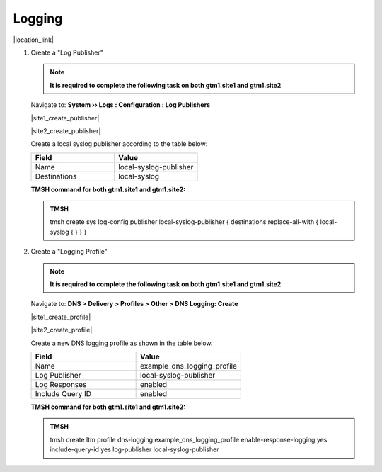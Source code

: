 Logging
############################################

|location_link|

.. |location_link| raw:: html

   <a href="https://support.f5.com/kb/en-us/products/big-ip_ltm/manuals/product/bigip-external-monitoring-implementations-13-1-0/4.html" target="_blank">Configure DNS query and response logging</a>

#. Create a "Log Publisher"

   .. note::  **It is required to complete the following task on both gtm1.site1 and gtm1.site2**

   Navigate to: **System  ››  Logs : Configuration : Log Publishers**

   |site1_create_publisher|

   .. |site1_create_publisher| raw:: html

      <a href="https://gtm1.site1.example.com/tmui/Control/jspmap/tmui/system/log/create_publisher.jsp" target="_blank">gtm1.<b>site1</b></a>

   |site2_create_publisher|

   .. |site2_create_publisher| raw:: html

      <a href="https://gtm1.site2.example.com/tmui/Control/jspmap/tmui/system/log/create_publisher.jsp" target="_blank">gtm1.<b>site2</b></a>

   .. image:: /_static/class1/system_log_publisher_flyout.png
      :align: left

   Create a local syslog publisher according to the table below:

   .. csv-table::
      :header: "Field", "Value"
      :widths: 15, 15

      "Name", "local-syslog-publisher"
      "Destinations", "local-syslog"

   .. image:: /_static/class1/sys_syslog_publisher_details.png
      :align: left

   **TMSH command for both gtm1.site1 and gtm1.site2:**
   
   .. admonition:: TMSH

      tmsh create sys log-config publisher local-syslog-publisher { destinations replace-all-with { local-syslog { } } }

#. Create a "Logging Profile"

   .. note::  **It is required to complete the following task on both gtm1.site1 and gtm1.site2**

   Navigate to: **DNS > Delivery > Profiles > Other > DNS Logging: Create**

   |site1_create_profile|

   .. |site1_create_profile| raw:: html

      <a href="https://gtm1.site1.example.com/tmui/Control/jspmap/tmui/dns/profile/dns_log/create.jsp" target="_blank">gtm1.<b>site1</b></a>

   |site2_create_profile|

   .. |site2_create_profile| raw:: html

      <a href="https://gtm1.site2.example.com/tmui/Control/jspmap/tmui/dns/profile/dns_log/create.jsp" target="_blank">gtm1.<b>site2</b></a>

   .. image:: /_static/class1/dns_logging_profile_flyout.png
      :align: left

   Create a new DNS logging profile as shown in the table below.

   .. csv-table::
      :header: "Field", "Value"
      :widths: 15, 15

      "Name", "example_dns_logging_profile"
      "Log Publisher", "local-syslog-publisher"
      "Log Responses", "enabled"
      "Include Query ID", "enabled"

   .. image:: /_static/class1/dns_logging_profile_create.png
      :align: left

   **TMSH command for both gtm1.site1 and gtm1.site2:**

   .. admonition:: TMSH

      tmsh create ltm profile dns-logging example_dns_logging_profile enable-response-logging yes include-query-id yes log-publisher local-syslog-publisher


